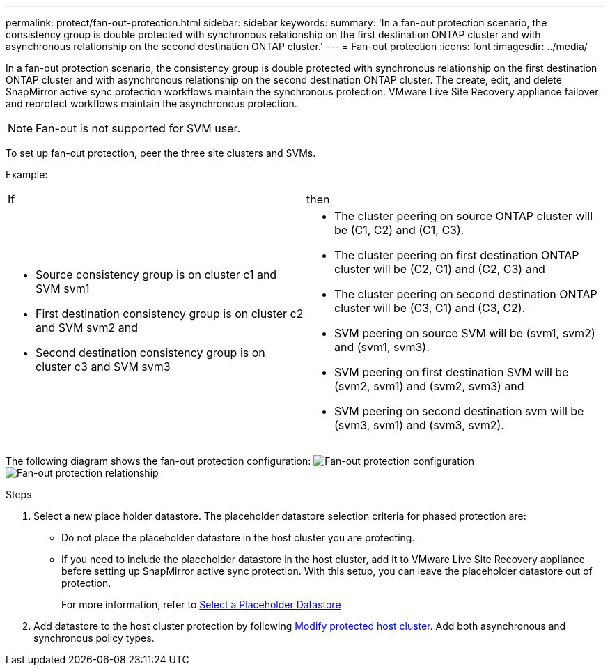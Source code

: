 ---
permalink: protect/fan-out-protection.html
sidebar: sidebar
keywords:
summary: 'In a fan-out protection scenario, the consistency group is double protected with synchronous relationship on the first destination ONTAP cluster and with asynchronous relationship on the second destination ONTAP cluster.'
---
= Fan-out protection
:icons: font
:imagesdir: ../media/

[.lead]
In a fan-out protection scenario, the consistency group is double protected with synchronous relationship on the first destination ONTAP cluster and with asynchronous relationship on the second destination ONTAP cluster. 
The create, edit, and delete SnapMirror active sync protection workflows maintain the synchronous protection. VMware Live Site Recovery appliance failover and reprotect workflows maintain the asynchronous protection. 

[NOTE]
Fan-out is not supported for SVM user.
// OTVDOC-317 - jani

To set up fan-out protection, peer the three site clusters and SVMs. 

Example:
|===
|If |then
a|
* Source consistency group is on cluster c1 and SVM svm1
* First destination consistency group is on cluster c2 and SVM svm2 and
* Second destination consistency group is on cluster c3 and SVM svm3

a|
* The cluster peering on source ONTAP cluster will be (C1, C2) and (C1, C3). 
* The cluster peering on first destination ONTAP cluster will be (C2, C1) and (C2, C3) and 
* The cluster peering on second destination ONTAP cluster will be (C3, C1) and (C3, C2). 
* SVM peering on source SVM will be (svm1, svm2) and (svm1, svm3). 
* SVM peering on first destination SVM will be (svm2, svm1) and (svm2, svm3) and 
* SVM peering on second destination svm will be (svm3, svm1) and (svm3, svm2).

|===

The following diagram shows the fan-out protection configuration:
image:../media/fan-out-protection.png[Fan-out protection configuration]
image:../media/fan-out-protection-relationship.png[Fan-out protection relationship]

.Steps

. Select a new place holder datastore. The placeholder datastore selection criteria for phased protection are:
* Do not place the placeholder datastore in the host cluster you are protecting.
* If you need to include the placeholder datastore in the host cluster, add it to VMware Live Site Recovery appliance before setting up SnapMirror active sync protection. With this setup, you can leave the placeholder datastore out of protection.
+
For more information, refer to https://techdocs.broadcom.com/us/en/vmware-cis/live-recovery/site-recovery-manager/8-8/site-recovery-manager-administration-8-8/about-placeholder-virtual-machines/configure-a-placeholder-datastore.html[Select a Placeholder Datastore]

. Add datastore to the host cluster protection by following link:../manage/edit-hostcluster-protection.html[Modify protected host cluster]. Add both asynchronous and synchronous policy types.

